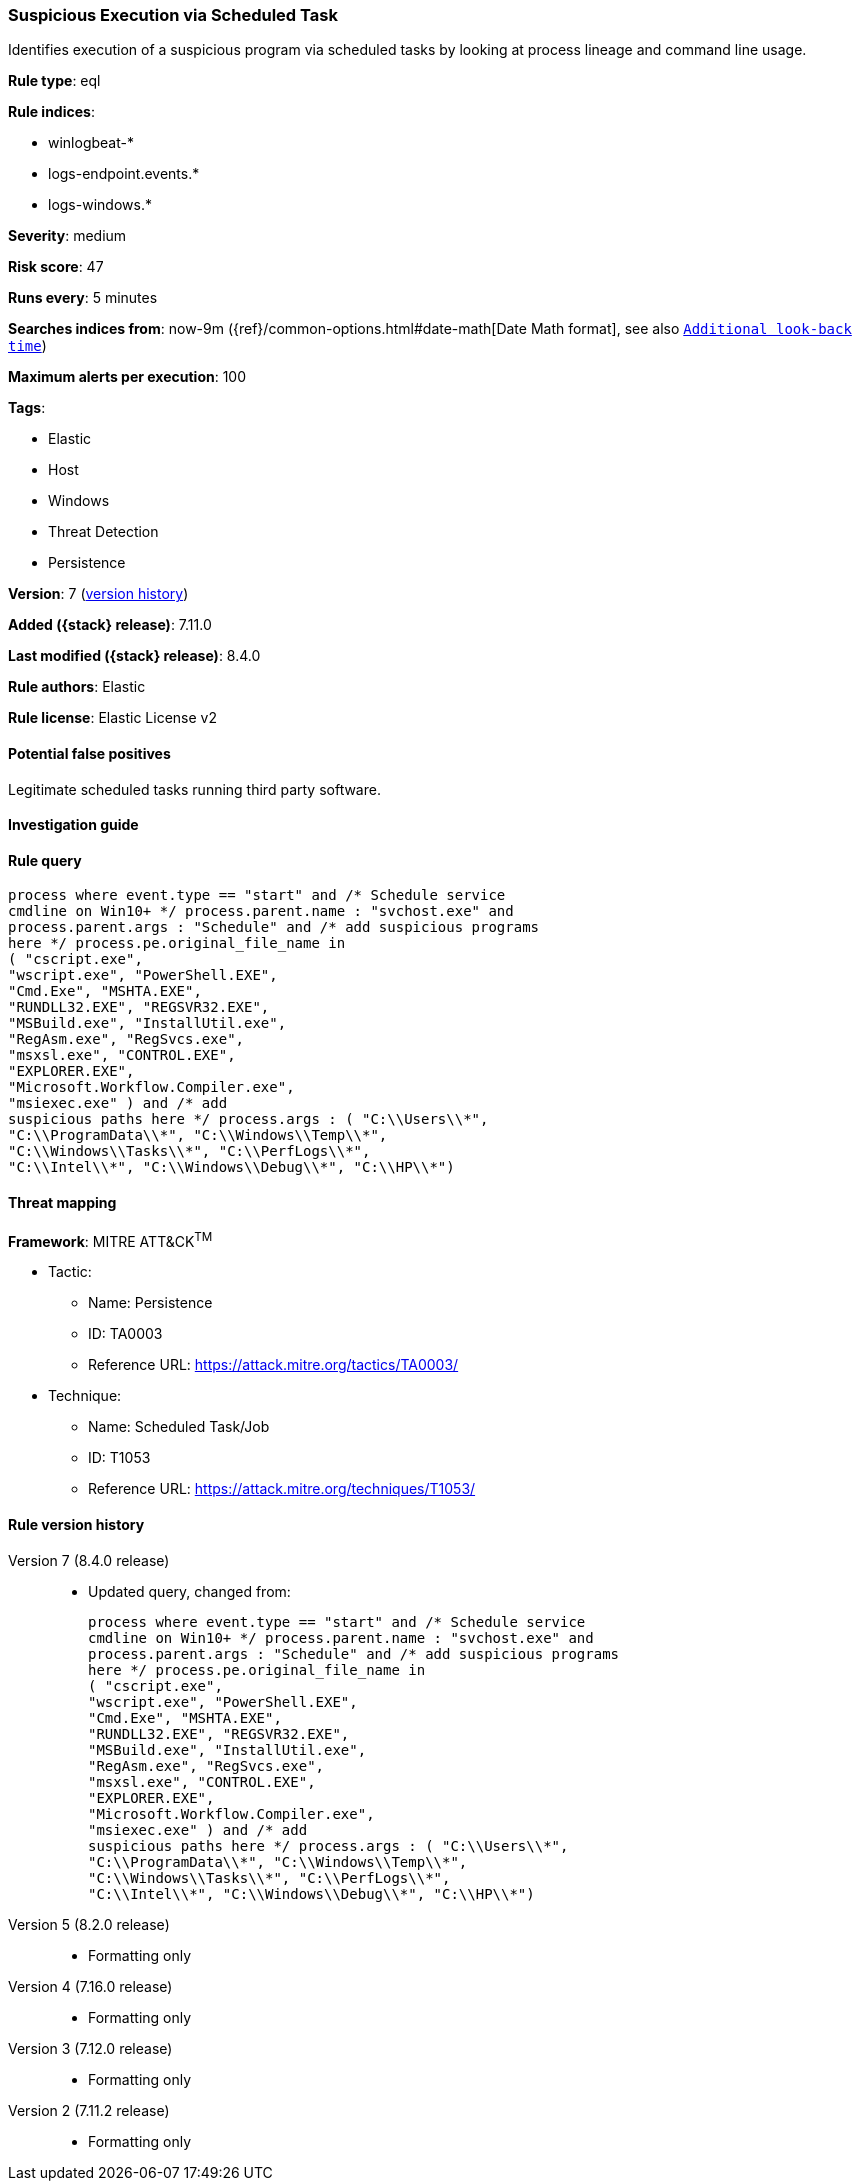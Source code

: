 [[suspicious-execution-via-scheduled-task]]
=== Suspicious Execution via Scheduled Task

Identifies execution of a suspicious program via scheduled tasks by looking at process lineage and command line usage.

*Rule type*: eql

*Rule indices*:

* winlogbeat-*
* logs-endpoint.events.*
* logs-windows.*

*Severity*: medium

*Risk score*: 47

*Runs every*: 5 minutes

*Searches indices from*: now-9m ({ref}/common-options.html#date-math[Date Math format], see also <<rule-schedule, `Additional look-back time`>>)

*Maximum alerts per execution*: 100

*Tags*:

* Elastic
* Host
* Windows
* Threat Detection
* Persistence

*Version*: 7 (<<suspicious-execution-via-scheduled-task-history, version history>>)

*Added ({stack} release)*: 7.11.0

*Last modified ({stack} release)*: 8.4.0

*Rule authors*: Elastic

*Rule license*: Elastic License v2

==== Potential false positives

Legitimate scheduled tasks running third party software.

==== Investigation guide


[source,markdown]
----------------------------------

----------------------------------


==== Rule query


[source,js]
----------------------------------
process where event.type == "start" and /* Schedule service
cmdline on Win10+ */ process.parent.name : "svchost.exe" and
process.parent.args : "Schedule" and /* add suspicious programs
here */ process.pe.original_file_name in
( "cscript.exe",
"wscript.exe", "PowerShell.EXE",
"Cmd.Exe", "MSHTA.EXE",
"RUNDLL32.EXE", "REGSVR32.EXE",
"MSBuild.exe", "InstallUtil.exe",
"RegAsm.exe", "RegSvcs.exe",
"msxsl.exe", "CONTROL.EXE",
"EXPLORER.EXE",
"Microsoft.Workflow.Compiler.exe",
"msiexec.exe" ) and /* add
suspicious paths here */ process.args : ( "C:\\Users\\*",
"C:\\ProgramData\\*", "C:\\Windows\\Temp\\*",
"C:\\Windows\\Tasks\\*", "C:\\PerfLogs\\*",
"C:\\Intel\\*", "C:\\Windows\\Debug\\*", "C:\\HP\\*")
----------------------------------

==== Threat mapping

*Framework*: MITRE ATT&CK^TM^

* Tactic:
** Name: Persistence
** ID: TA0003
** Reference URL: https://attack.mitre.org/tactics/TA0003/
* Technique:
** Name: Scheduled Task/Job
** ID: T1053
** Reference URL: https://attack.mitre.org/techniques/T1053/

[[suspicious-execution-via-scheduled-task-history]]
==== Rule version history

Version 7 (8.4.0 release)::
* Updated query, changed from:
+
[source, js]
----------------------------------
process where event.type == "start" and /* Schedule service
cmdline on Win10+ */ process.parent.name : "svchost.exe" and
process.parent.args : "Schedule" and /* add suspicious programs
here */ process.pe.original_file_name in
( "cscript.exe",
"wscript.exe", "PowerShell.EXE",
"Cmd.Exe", "MSHTA.EXE",
"RUNDLL32.EXE", "REGSVR32.EXE",
"MSBuild.exe", "InstallUtil.exe",
"RegAsm.exe", "RegSvcs.exe",
"msxsl.exe", "CONTROL.EXE",
"EXPLORER.EXE",
"Microsoft.Workflow.Compiler.exe",
"msiexec.exe" ) and /* add
suspicious paths here */ process.args : ( "C:\\Users\\*",
"C:\\ProgramData\\*", "C:\\Windows\\Temp\\*",
"C:\\Windows\\Tasks\\*", "C:\\PerfLogs\\*",
"C:\\Intel\\*", "C:\\Windows\\Debug\\*", "C:\\HP\\*")
----------------------------------

Version 5 (8.2.0 release)::
* Formatting only

Version 4 (7.16.0 release)::
* Formatting only

Version 3 (7.12.0 release)::
* Formatting only

Version 2 (7.11.2 release)::
* Formatting only

